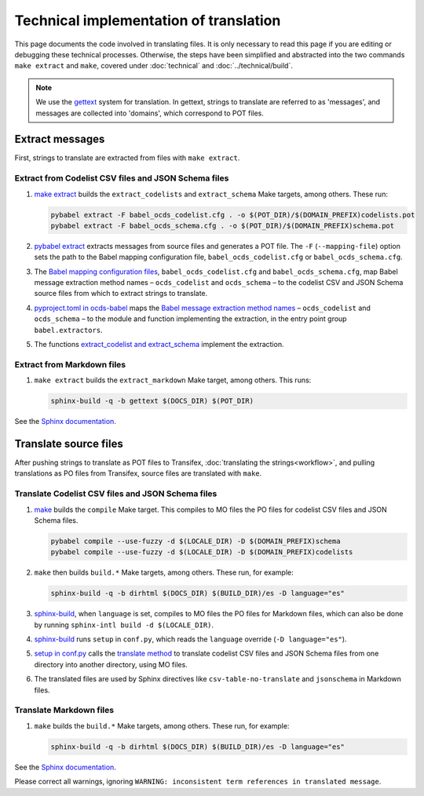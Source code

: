 Technical implementation of translation
=======================================

This page documents the code involved in translating files. It is only necessary to read this page if you are editing or debugging these technical processes. Otherwise, the steps have been simplified and abstracted into the two commands ``make extract`` and ``make``, covered under :doc:`technical` and :doc:`../technical/build`.

.. note::
   We use the `gettext <https://en.wikipedia.org/wiki/Gettext>`_ system for translation. In gettext, strings to translate are referred to as 'messages', and messages are collected into 'domains', which correspond to POT files.

Extract messages
----------------

First, strings to translate are extracted from files with ``make extract``.

Extract from Codelist CSV files and JSON Schema files
~~~~~~~~~~~~~~~~~~~~~~~~~~~~~~~~~~~~~~~~~~~~~~~~~~~~~

#. `make extract <https://github.com/open-contracting/standard_profile_template/blob/latest/include/common.mk>`__ builds the ``extract_codelists`` and ``extract_schema`` Make targets, among others. These run:

   .. code-block:: shell

       pybabel extract -F babel_ocds_codelist.cfg . -o $(POT_DIR)/$(DOMAIN_PREFIX)codelists.pot
       pybabel extract -F babel_ocds_schema.cfg . -o $(POT_DIR)/$(DOMAIN_PREFIX)schema.pot

#. `pybabel extract <https://babel.pocoo.org/en/latest/cmdline.html#extract>`__ extracts messages from source files and generates a POT file. The ``-F`` (``--mapping-file``) option sets the path to the Babel mapping configuration file, ``babel_ocds_codelist.cfg`` or ``babel_ocds_schema.cfg``.

#. The `Babel mapping configuration files <https://babel.pocoo.org/en/latest/messages.html#extraction-method-mapping-and-configuration>`__, ``babel_ocds_codelist.cfg`` and ``babel_ocds_schema.cfg``, map Babel message extraction method names – ``ocds_codelist`` and ``ocds_schema`` – to the codelist CSV and JSON Schema source files from which to extract strings to translate.

#. `pyproject.toml in ocds-babel <https://github.com/open-contracting/ocds-babel/blob/main/pyproject.toml>`__ maps the `Babel message extraction method names <https://babel.pocoo.org/en/latest/messages.html#writing-extraction-methods>`__ – ``ocds_codelist`` and ``ocds_schema`` – to the module and function implementing the extraction, in the entry point group ``babel.extractors``.

#. The functions `extract_codelist and extract_schema <https://github.com/open-contracting/ocds-babel/blob/main/ocds_babel/extract.py>`__ implement the extraction.

Extract from Markdown files
~~~~~~~~~~~~~~~~~~~~~~~~~~~

#. ``make extract`` builds the ``extract_markdown`` Make target, among others. This runs:

   .. code-block:: shell

       sphinx-build -q -b gettext $(DOCS_DIR) $(POT_DIR)

See the `Sphinx documentation <https://www.sphinx-doc.org/en/master/intl.html#sphinx-internationalization-details>`__.

Translate source files
----------------------

After pushing strings to translate as POT files to Transifex, :doc:`translating the strings<workflow>`, and pulling translations as PO files from Transifex, source files are translated with ``make``.

Translate Codelist CSV files and JSON Schema files
~~~~~~~~~~~~~~~~~~~~~~~~~~~~~~~~~~~~~~~~~~~~~~~~~~

#. `make <https://github.com/open-contracting/standard_profile_template/blob/latest/include/common.mk>`__ builds the ``compile`` Make target. This compiles to MO files the PO files for codelist CSV files and JSON Schema files.

   .. code-block:: shell

       pybabel compile --use-fuzzy -d $(LOCALE_DIR) -D $(DOMAIN_PREFIX)schema
       pybabel compile --use-fuzzy -d $(LOCALE_DIR) -D $(DOMAIN_PREFIX)codelists

#. ``make`` then builds ``build.*`` Make targets, among others. These run, for example:

   .. code-block:: shell

       sphinx-build -q -b dirhtml $(DOCS_DIR) $(BUILD_DIR)/es -D language="es"

#. `sphinx-build <https://www.sphinx-doc.org/en/master/man/sphinx-build.html>`__, when ``language`` is set, compiles to MO files the PO files for Markdown files, which can also be done by running ``sphinx-intl build -d $(LOCALE_DIR)``.

#. `sphinx-build <https://www.sphinx-doc.org/en/master/man/sphinx-build.html>`__ runs ``setup`` in ``conf.py``, which reads the ``language`` override (``-D language="es"``).

#. `setup in conf.py <https://github.com/open-contracting/standard_profile_template/blob/latest/docs/conf.py>`__ calls the `translate method <https://github.com/open-contracting/ocds-babel/blob/main/ocds_babel/translate.py>`__ to translate codelist CSV files and JSON Schema files from one directory into another directory, using MO files.

#. The translated files are used by Sphinx directives like ``csv-table-no-translate`` and ``jsonschema`` in Markdown files.

Translate Markdown files
~~~~~~~~~~~~~~~~~~~~~~~~

#. ``make`` builds the ``build.*`` Make targets, among others. These run, for example:

   .. code-block:: shell

       sphinx-build -q -b dirhtml $(DOCS_DIR) $(BUILD_DIR)/es -D language="es"

See the `Sphinx documentation <https://www.sphinx-doc.org/en/master/intl.html#sphinx-internationalization-details>`__.

Please correct all warnings, ignoring ``WARNING: inconsistent term references in translated message``.
